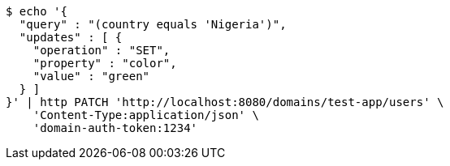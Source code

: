 [source,bash]
----
$ echo '{
  "query" : "(country equals 'Nigeria')",
  "updates" : [ {
    "operation" : "SET",
    "property" : "color",
    "value" : "green"
  } ]
}' | http PATCH 'http://localhost:8080/domains/test-app/users' \
    'Content-Type:application/json' \
    'domain-auth-token:1234'
----